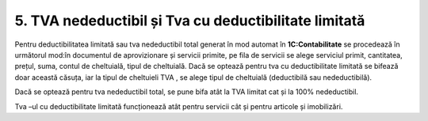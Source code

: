 5. TVA nedeductibil și Tva cu deductibilitate limitată
======================================================

Pentru deductibilitatea limitată sau tva nedeductibil total generat în
mod automat în **1C:Contabilitate** se procedează în următorul mod:în
documentul de aprovizionare și servicii primite, pe fila de servicii se
alege serviciul primit, cantitatea, prețul, suma, contul de cheltuială,
tipul de cheltuială. Dacă se optează pentru tva cu deductibilitate
limitată se bifează doar această căsuța, iar la tipul de cheltuieli TVA
, se alege tipul de cheltuială (deductibilă sau nedeductibilă).

|image86|

Dacă se optează pentru tva nedeductibil total, se pune bifa atât la TVA
limitat cat și la 100% nedeductibil.

|image87|

Tva –ul cu deductibilitate limitată funcționează atât pentru servicii
cât și pentru articole și imobilizări.

.. |image86| image:: media/image86.png
   :width: 7.36522in
   :height: 3.84841in
.. |image87| image:: media/image87.png
   :width: 6.8087in
   :height: 3.86624in
